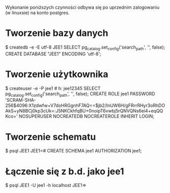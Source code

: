 Wykonanie poniższych czynności odbywa się po uprzednim zalogowaniu (w linuxsie)
na konto postgres.

* Tworzenie bazy danych
$ createdb -e -E utf-8 JEE1
SELECT pg_catalog.set_config('search_path', '', false);
CREATE DATABASE "JEE1" ENCODING 'utf-8';

* Tworzenie użytkownika
$ createuser -e -P jee1 # h: jee12345
SELECT pg_catalog.set_config('search_path', '', false);
CREATE ROLE jee1 PASSWORD 'SCRAM-SHA-256$4096:X1zdwfw+V7doHRGgnhF7AQ==$jb2/InUW6H/gFRrrRHyr3oRhDOAkS+yN8BCj0kp3cUk=:J5NKCkhfqBU+0noipT6vwbj5rQNVQNs6ei4+eqQQKco=' NOSUPERUSER NOCREATEDB NOCREATEROLE INHERIT LOGIN;

* Tworzenie schematu
$ psql JEE1
JEE1=# CREATE SCHEMA jee1 AUTHORIZATION jee1;

* Łączenie się z b.d. jako jee1
$ psql JEE1 -U jee1 -h localhost
JEE1=>
